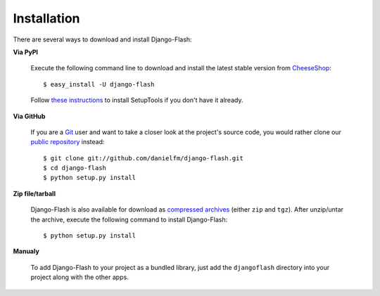 Installation
============

There are several ways to download and install Django-Flash:

**Via PyPI**

  Execute the following command line to download and install the latest
  stable version from CheeseShop_::

      $ easy_install -U django-flash


  Follow `these instructions <http://pypi.python.org/pypi/setuptools>`_ to
  install SetupTools if you don't have it already.


**Via GitHub**

  If you are a Git_ user and want to take a closer look at the project's
  source code, you would rather clone our
  `public repository <http://github.com/danielfm/django-flash/tree/master>`_
  instead::

      $ git clone git://github.com/danielfm/django-flash.git
      $ cd django-flash
      $ python setup.py install


**Zip file/tarball**

  Django-Flash is also available for download as
  `compressed archives <http://github.com/danielfm/django-flash/downloads>`_
  (either ``zip`` and ``tgz``). After unzip/untar the archive, execute the
  following command to install Django-Flash::
  
      $ python setup.py install


**Manualy**

  To add Django-Flash to your project as a bundled library, just add the
  ``djangoflash`` directory into your project along with the other apps.


.. _CheeseShop: http://pypi.python.org/pypi
.. _Git: http://git-scm.com/

